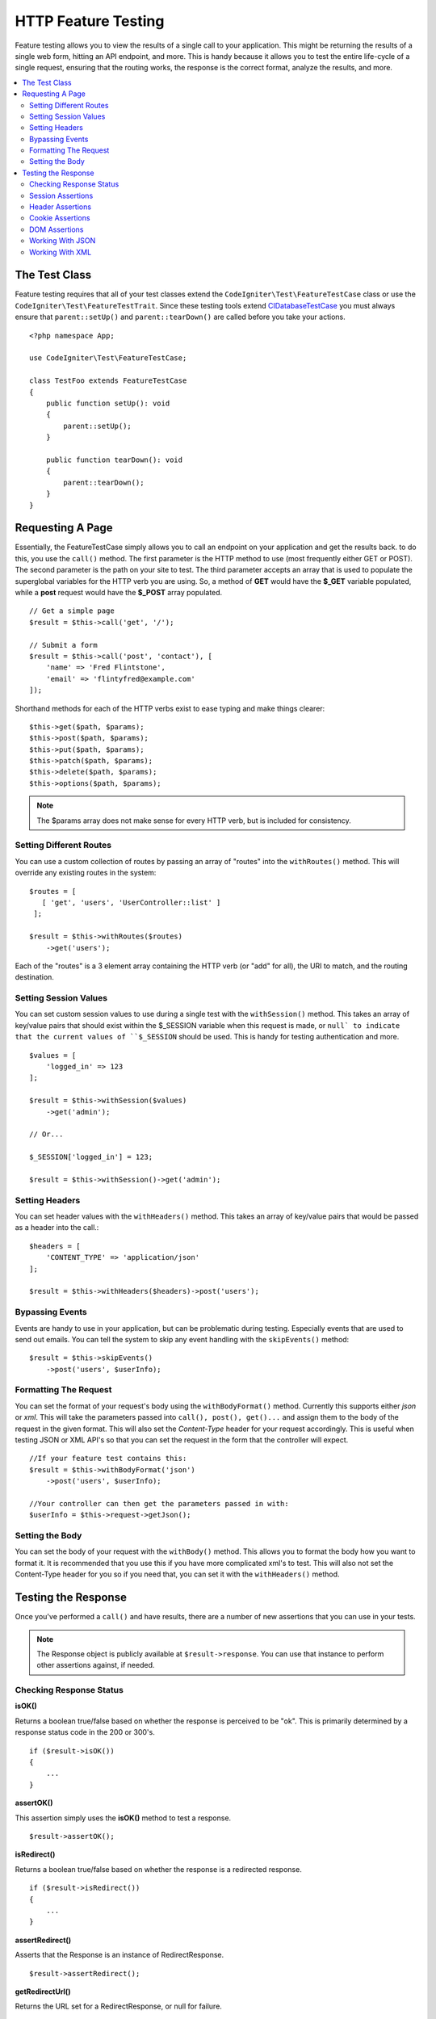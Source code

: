 ####################
HTTP Feature Testing
####################

Feature testing allows you to view the results of a single call to your application. This might be returning the
results of a single web form, hitting an API endpoint, and more. This is handy because it allows you to test the entire
life-cycle of a single request, ensuring that the routing works, the response is the correct format, analyze the results,
and more.

.. contents::
    :local:
    :depth: 2

The Test Class
==============

Feature testing requires that all of your test classes extend the ``CodeIgniter\Test\FeatureTestCase``
class or use the ``CodeIgniter\Test\FeatureTestTrait``. Since these testing tools extend
`CIDatabaseTestCase <database.html>`_ you must always ensure that ``parent::setUp()`` and ``parent::tearDown()``
are called before you take your actions.
::

    <?php namespace App;

    use CodeIgniter\Test\FeatureTestCase;

    class TestFoo extends FeatureTestCase
    {
        public function setUp(): void
        {
            parent::setUp();
        }

        public function tearDown(): void
        {
            parent::tearDown();
        }
    }

Requesting A Page
=================

Essentially, the FeatureTestCase simply allows you to call an endpoint on your application and get the results back.
to do this, you use the ``call()`` method. The first parameter is the HTTP method to use (most frequently either GET or POST).
The second parameter is the path on your site to test. The third parameter accepts an array that is used to populate the
superglobal variables for the HTTP verb you are using. So, a method of **GET** would have the **$_GET** variable
populated, while a **post** request would have the **$_POST** array populated.
::

    // Get a simple page
    $result = $this->call('get', '/');

    // Submit a form
    $result = $this->call('post', 'contact'), [
        'name' => 'Fred Flintstone',
        'email' => 'flintyfred@example.com'
    ]);

Shorthand methods for each of the HTTP verbs exist to ease typing and make things clearer::

    $this->get($path, $params);
    $this->post($path, $params);
    $this->put($path, $params);
    $this->patch($path, $params);
    $this->delete($path, $params);
    $this->options($path, $params);

.. note:: The $params array does not make sense for every HTTP verb, but is included for consistency.

Setting Different Routes
------------------------

You can use a custom collection of routes by passing an array of "routes" into the ``withRoutes()`` method. This will
override any existing routes in the system::

    $routes = [
       [ 'get', 'users', 'UserController::list' ]
     ];

    $result = $this->withRoutes($routes)
        ->get('users');

Each of the "routes" is a 3 element array containing the HTTP verb (or "add" for all),
the URI to match, and the routing destination.


Setting Session Values
----------------------

You can set custom session values to use during a single test with the ``withSession()`` method. This takes an array
of key/value pairs that should exist within the $_SESSION variable when this request is made, or ``null` to indicate
that the current values of ``$_SESSION`` should be used. This is handy for testing authentication and more.
::

    $values = [
        'logged_in' => 123
    ];

    $result = $this->withSession($values)
        ->get('admin');
    
    // Or...
    
    $_SESSION['logged_in'] = 123;
    
    $result = $this->withSession()->get('admin');

Setting Headers
---------------

You can set header values with the ``withHeaders()`` method. This takes an array of key/value pairs that would be
passed as a header into the call.::

    $headers = [
        'CONTENT_TYPE' => 'application/json'
    ];

    $result = $this->withHeaders($headers)->post('users');

Bypassing Events
----------------

Events are handy to use in your application, but can be problematic during testing. Especially events that are used
to send out emails. You can tell the system to skip any event handling with the ``skipEvents()`` method::

    $result = $this->skipEvents()
        ->post('users', $userInfo);

Formatting The Request
-----------------------

You can set the format of your request's body using the ``withBodyFormat()`` method. Currently this supports either
`json` or `xml`. This will take the parameters passed into ``call(), post(), get()...`` and assign them to the
body of the request in the given format. This will also set the `Content-Type` header for your request accordingly.
This is useful when testing JSON or XML API's so that you can set the request in the form that the controller will expect.
::

    //If your feature test contains this:
    $result = $this->withBodyFormat('json')
        ->post('users', $userInfo);

    //Your controller can then get the parameters passed in with:
    $userInfo = $this->request->getJson();

Setting the Body
----------------

You can set the body of your request with the ``withBody()`` method. This allows you to format the body how you want
to format it. It is recommended that you use this if you have more complicated xml's to test. This will also not set
the Content-Type header for you so if you need that, you can set it with the ``withHeaders()`` method.

Testing the Response
====================

Once you've performed a ``call()`` and have results, there are a number of new assertions that you can use in your
tests.

.. note:: The Response object is publicly available at ``$result->response``. You can use that instance to perform
    other assertions against, if needed.

Checking Response Status
------------------------

**isOK()**

Returns a boolean true/false based on whether the response is perceived to be "ok". This is primarily determined by
a response status code in the 200 or 300's.
::

    if ($result->isOK())
    {
        ...
    }

**assertOK()**

This assertion simply uses the **isOK()** method to test a response.
::

    $result->assertOK();

**isRedirect()**

Returns a boolean true/false based on whether the response is a redirected response.
::

    if ($result->isRedirect())
    {
        ...
    }

**assertRedirect()**

Asserts that the Response is an instance of RedirectResponse.
::

    $result->assertRedirect();

**getRedirectUrl()**

Returns the URL set for a RedirectResponse, or null for failure.
::

    $url = $result->getRedirectUrl();
    $this->assertEquals(site_url('foo/bar'), $url);

**assertStatus(int $code)**

Asserts that the HTTP status code returned matches $code.
::

    $result->assertStatus(403);


Session Assertions
------------------

**assertSessionHas(string $key, $value = null)**

Asserts that a value exists in the resulting session. If $value is passed, will also assert that the variable's value
matches what was specified.
::

    $result->assertSessionHas('logged_in', 123);

**assertSessionMissing(string $key)**

Asserts that the resulting session does not include the specified $key.
::

    $result->assertSessionMissin('logged_in');


Header Assertions
-----------------

**assertHeader(string $key, $value = null)**

Asserts that a header named **$key** exists in the response. If **$value** is not empty, will also assert that
the values match.
::

    $result->assertHeader('Content-Type', 'text/html');

**assertHeaderMissing(string $key)**

Asserts that a header name **$key** does not exist in the response.
::

    $result->assertHeader('Accepts');



Cookie Assertions
-----------------

**assertCookie(string $key, $value = null, string $prefix = '')**

Asserts that a cookie named **$key** exists in the response. If **$value** is not empty, will also assert that
the values match. You can set the cookie prefix, if needed, by passing it in as the third parameter.
::

    $result->assertCookie('foo', 'bar');

**assertCookieMissing(string $key)**

Asserts that a cookie named **$key** does not exist in the response.
::

    $result->assertCookieMissing('ci_session');

**assertCookieExpired(string $key, string $prefix = '')**

Asserts that a cookie named **$key** exists, but has expired. You can set the cookie prefix, if needed, by passing it
in as the second parameter.
::

    $result->assertCookieExpired('foo');


DOM Assertions
--------------

You can perform tests to see if specific elements/text/etc exist with the body of the response with the following
assertions.

**assertSee(string $search = null, string $element = null)**

Asserts that text/HTML is on the page, either by itself or - more specifically - within
a tag, as specified by type, class, or id::

    // Check that "Hello World" is on the page
    $result->assertSee('Hello World');
    // Check that "Hello World" is within an h1 tag
    $result->assertSee('Hello World', 'h1');
    // Check that "Hello World" is within an element with the "notice" class
    $result->assertSee('Hello World', '.notice');
    // Check that "Hello World" is within an element with id of "title"
    $result->assertSee('Hellow World', '#title');


**assertDontSee(string $search = null, string $element = null)**

Asserts the exact opposite of the **assertSee()** method::

    // Checks that "Hello World" does NOT exist on the page
    $results->dontSee('Hello World');
    // Checks that "Hello World" does NOT exist within any h1 tag
    $results->dontSee('Hello World', 'h1');

**assertSeeElement(string $search)**

Similar to **assertSee()**, however this only checks for an existing element. It does not check for specific text::

    // Check that an element with class 'notice' exists
    $results->seeElement('.notice');
    // Check that an element with id 'title' exists
    $results->seeElement('#title')

**assertDontSeeElement(string $search)**

Similar to **assertSee()**, however this only checks for an existing element that is missing. It does not check for
specific text::

    // Verify that an element with id 'title' does NOT exist
    $results->dontSeeElement('#title');

**assertSeeLink(string $text, string $details=null)**

Asserts that an anchor tag is found with matching **$text** as the body of the tag::

    // Check that a link exists with 'Upgrade Account' as the text::
    $results->seeLink('Upgrade Account');
    // Check that a link exists with 'Upgrade Account' as the text, AND a class of 'upsell'
    $results->seeLink('Upgrade Account', '.upsell');

**assertSeeInField(string $field, string $value=null)**

Asserts that an input tag exists with the name and value::

    // Check that an input exists named 'user' with the value 'John Snow'
    $results->assertSeeInField('user', 'John Snow');
    // Check a multi-dimensional input
    $results->assertSeeInField('user[name]', 'John Snow');



Working With JSON
-----------------

Responses will frequently contain JSON responses, especially when working with API methods. The following methods
can help to test the responses.

**getJSON()**

This method will return the body of the response as a JSON string::

    // Response body is this:
    ['foo' => 'bar']

    $json = $result->getJSON();

    // $json is this:
    {
        "foo": "bar"
    }

.. note:: Be aware that the JSON string will be pretty-printed in the result.

**assertJSONFragment(array $fragment)**

Asserts that $fragment is found within the JSON response. It does not need to match the entire JSON value.

::

    // Response body is this:
    [
        'config' => ['key-a', 'key-b']
    ]

    // Is true
    $this->assertJSONFragment(['config' => ['key-a']);

.. note:: This simply uses PHPUnit's own `assertArraySubset() <https://phpunit.readthedocs.io/en/7.2/assertions.html#assertarraysubset>`_
    method to do the comparison.

**assertJSONExact($test)**

Similar to **assertJSONFragment()**, but checks the entire JSON response to ensure exact matches.


Working With XML
----------------

**getXML()**

If your application returns XML, you can retrieve it through this method.
